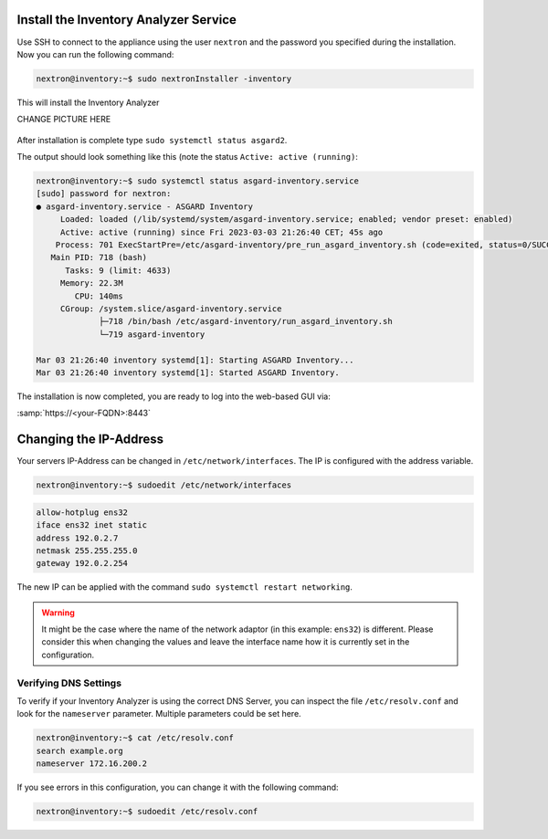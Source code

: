 .. index:: Install Inventory Analyzer

Install the Inventory Analyzer Service
======================================

Use SSH to connect to the appliance using the user ``nextron`` and the password you
specified during the installation. Now you can run the following command: 

.. code-block:: console

   nextron@inventory:~$ sudo nextronInstaller -inventory
   
This will install the Inventory Analyzer

CHANGE PICTURE HERE

.. figure:: ../images/setup_nextronInstaller.png
   :alt: running the nextronInstaller

After installation is complete type ``sudo systemctl status asgard2``. 

The output should look something like this (note the status
``Active: active (running)``:

.. code-block:: console

   nextron@inventory:~$ sudo systemctl status asgard-inventory.service 
   [sudo] password for nextron: 
   ● asgard-inventory.service - ASGARD Inventory
        Loaded: loaded (/lib/systemd/system/asgard-inventory.service; enabled; vendor preset: enabled)
        Active: active (running) since Fri 2023-03-03 21:26:40 CET; 45s ago
       Process: 701 ExecStartPre=/etc/asgard-inventory/pre_run_asgard_inventory.sh (code=exited, status=0/SUCCESS)
      Main PID: 718 (bash)
         Tasks: 9 (limit: 4633)
        Memory: 22.3M
           CPU: 140ms
        CGroup: /system.slice/asgard-inventory.service
                ├─718 /bin/bash /etc/asgard-inventory/run_asgard_inventory.sh
                └─719 asgard-inventory

   Mar 03 21:26:40 inventory systemd[1]: Starting ASGARD Inventory...
   Mar 03 21:26:40 inventory systemd[1]: Started ASGARD Inventory.

The installation is now completed, you are ready to log into the web-based GUI via:

:samp:`https://<your-FQDN>:8443`

.. index:: Changing IP-Address

Changing the IP-Address
=======================

Your servers IP-Address can be changed in ``/etc/network/interfaces``. The IP is
configured with the address variable.

.. code-block:: console

   nextron@inventory:~$ sudoedit /etc/network/interfaces

.. code-block:: none

   allow-hotplug ens32
   iface ens32 inet static
   address 192.0.2.7
   netmask 255.255.255.0
   gateway 192.0.2.254

The new IP can be applied with the command ``sudo systemctl restart networking``.

.. warning:: 
   It might be the case where the name of the network adaptor (in this example: ``ens32``)
   is different. Please consider this when changing the values and leave the interface name
   how it is currently set in the configuration.

.. index:: Verify DNS Settings

Verifying DNS Settings
----------------------

To verify if your Inventory Analyzer is using the correct DNS Server, you
can inspect the file ``/etc/resolv.conf`` and look for the ``nameserver`` parameter.
Multiple parameters could be set here.

.. code-block:: console

   nextron@inventory:~$ cat /etc/resolv.conf 
   search example.org
   nameserver 172.16.200.2

If you see errors in this configuration, you can change it with the following command:

.. code-block:: console

   nextron@inventory:~$ sudoedit /etc/resolv.conf
